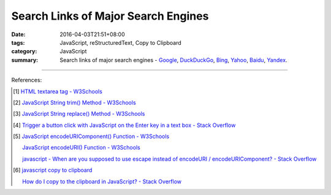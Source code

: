 Search Links of Major Search Engines
####################################

:date: 2016-04-03T21:51+08:00
:tags: JavaScript, reStructuredText, Copy to Clipboard
:category: JavaScript
:summary: Search links of major search engines - Google_, DuckDuckGo_, Bing_,
          Yahoo_, Baidu_, Yandex_.


.. raw:: html

   <input type="text" id="search" tabindex="1" placeholder="Input Search String">
   <button type="button" id="getlinks">Get Links</button><br>
   <hr>
   <div id="searchlinks"></div>
   <hr>
   <textarea id="links" rows="8" cols="80"></textarea><br>
   <button type="button" id="copy" tabindex="2">Copy textarea to clipboard</button>


.. raw:: html

  <script>
    var inputElm = document.getElementById("search");
    var buttonElm = document.getElementById("getlinks");
    var divElm = document.getElementById("searchlinks");
    var textareaElm = document.getElementById("links");
    var copyElm = document.getElementById("copy");
    inputElm.onkeyup = function(event) {
      if (event.keyCode == 13) {
        processSearchInput();
      }
    }
    buttonElm.onclick = function(event) { processSearchInput(); }
    copyElm.onclick = function(event) {
      textareaElm.select();
      var isSuccessful = document.execCommand('copy');
      if (isSuccessful) {
        textareaElm.value = "Copy OK";
      } else {
        textareaElm.value = "Copy Fail";
      }
    }

    function processSearchInput() {
      var search_string = inputElm.value.trim().replace(/\s+/g, " ");
      var qstring = encodeURI(inputElm.value.trim().replace(/\s+/g, "+"));

      textareaElm.value = ".. [1] `TERM - Google search <GOOG>`_\n\n       `TERM - DuckDuckGo search <DUCK>`_\n\n       `TERM - Bing search <BING>`_\n\n       `TERM - Yahoo search <YAHOO>`_\n\n       `TERM - Baidu search <BAIDU>`_\n\n       `TERM - Yandex search <YANDEX>`_\n".replace("GOOG", GoogleURL(qstring)).replace("DUCK", DuckDuckGoURL(qstring)).replace("BING", BingURL(qstring)).replace("YAHOO", YahooURL(qstring)).replace("BAIDU", BaiduURL(qstring)).replace("YANDEX", YandexURL(qstring)).replace(/TERM/g, search_string);

      divElm.innerHTML = '<a target="_blank" href="GOOG">TERM - Google Search</a><br><a target="_blank" href="DUCK">TERM - DuckDuckGo Search</a><br><a target="_blank" href="BING">TERM - Bing Search</a><br><a target="_blank" href="YAHOO">TERM - Yahoo Search</a><br><a target="_blank" href="BAIDU">TERM - Baidu Search</a><br><a target="_blank" href="YANDEX">TERM - Yandex Search</a><br>'.replace("GOOG", GoogleURL(qstring)).replace("DUCK", DuckDuckGoURL(qstring)).replace("BING", BingURL(qstring)).replace("YAHOO", YahooURL(qstring)).replace("BAIDU", BaiduURL(qstring)).replace("YANDEX", YandexURL(qstring)).replace(/TERM/g, search_string);
    }

    function GoogleURL(qstring) {
      return "https://www.google.com/search?q=" + qstring;
    }
    function BingURL(qstring) {
      return "https://www.bing.com/search?q=" + qstring;
    }
    function YahooURL(qstring) {
      return "https://search.yahoo.com/search?p=" + qstring;
    }
    function DuckDuckGoURL(qstring) {
      return "https://duckduckgo.com/?q=" + qstring;
    }
    function BaiduURL(qstring) {
      return "https://www.baidu.com/s?wd=" + qstring;
    }
    function YandexURL(qstring) {
      return "https://www.yandex.com/search/?text=" + qstring;
    }
  </script>

----

References:

.. [1] `HTML textarea tag - W3Schools <http://www.w3schools.com/tags/tag_textarea.asp>`_

.. [2] `JavaScript String trim() Method - W3Schools <http://www.w3schools.com/jsref/jsref_trim_string.asp>`_

.. [3] `JavaScript String replace() Method - W3Schools <http://www.w3schools.com/jsref/jsref_replace.asp>`_

.. [4] `Trigger a button click with JavaScript on the Enter key in a text box - Stack Overflow <http://stackoverflow.com/questions/155188/trigger-a-button-click-with-javascript-on-the-enter-key-in-a-text-box>`_

.. [5] `JavaScript encodeURIComponent() Function - W3Schools <http://www.w3schools.com/jsref/jsref_encodeuricomponent.asp>`_

       `JavaScript encodeURI() Function - W3Schools <http://www.w3schools.com/jsref/jsref_encodeuri.asp>`_

       `javascript - When are you supposed to use escape instead of encodeURI / encodeURIComponent? - Stack Overflow <http://stackoverflow.com/questions/75980/when-are-you-supposed-to-use-escape-instead-of-encodeuri-encodeuricomponent>`_

.. [6] `javascript copy to clipboard <https://www.google.com/search?q=javascript+copy+to+clipboard>`_

       `How do I copy to the clipboard in JavaScript? - Stack Overflow <http://stackoverflow.com/questions/400212/how-do-i-copy-to-the-clipboard-in-javascript>`_

.. _Google: https://www.google.com/
.. _DuckDuckGo: https://duckduckgo.com/
.. _Bing: https://www.bing.com/
.. _Yahoo: https://search.yahoo.com/
.. _Baidu: https://www.baidu.com/
.. _Yandex: https://www.yandex.com/

